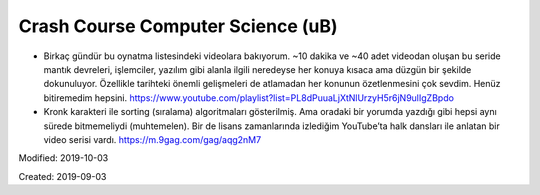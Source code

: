 .. _page_blog_20190903_ub:

Crash Course Computer Science (uB)
===================================

* Birkaç gündür bu oynatma listesindeki videolara bakıyorum. ~10 dakika ve
  ~40 adet videodan oluşan bu seride mantık devreleri, işlemciler, yazılım gibi
  alanla ilgili neredeyse her konuya kısaca ama düzgün bir şekilde dokunuluyor.
  Özellikle tarihteki önemli gelişmeleri de atlamadan her konunun özetlenmesini
  çok sevdim. Henüz bitiremedim hepsini.
  https://www.youtube.com/playlist?list=PL8dPuuaLjXtNlUrzyH5r6jN9ulIgZBpdo

* Kronk karakteri ile sorting (sıralama) algoritmaları gösterilmiş.
  Ama oradaki bir yorumda yazdığı gibi hepsi aynı sürede bitmemeliydi
  (muhtemelen). Bir de lisans zamanlarında izlediğim YouTube’ta halk dansları
  ile anlatan bir video serisi vardı. https://m.9gag.com/gag/aqg2nM7

Modified: 2019-10-03

Created: 2019-09-03
